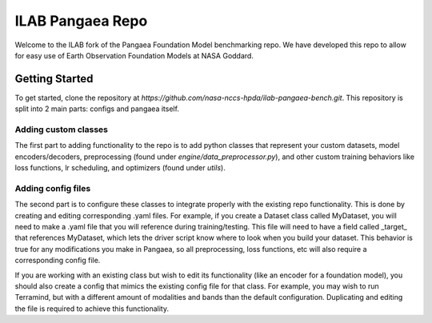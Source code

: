 ILAB Pangaea Repo
=================

Welcome to the ILAB fork of the Pangaea Foundation Model benchmarking repo. 
We have developed this repo to allow for easy use of Earth Observation Foundation Models at NASA Goddard. 

Getting Started
---------------

To get started, clone the repository at `https://github.com/nasa-nccs-hpda/ilab-pangaea-bench.git`. 
This repository is split into 2 main parts: configs and pangaea itself. 

Adding custom classes
~~~~~~~~~~~~~~~~~~~~~

The first part to adding functionality to the repo is to add python classes that represent your custom datasets, 
model encoders/decoders, preprocessing (found under `engine/data_preprocessor.py`), 
and other custom training behaviors like loss functions, lr scheduling, and optimizers (found under `utils`). 

Adding config files
~~~~~~~~~~~~~~~~~~~

The second part is to configure these classes to integrate properly with the existing repo functionality. This is done by 
creating and editing corresponding .yaml files. For example, if you create a Dataset class called MyDataset, you will need to
make a .yaml file that you will reference during training/testing. This file will need to have a field called \_target\_ that
references MyDataset, which lets the driver script know where to look when you build your dataset. This behavior is true for
any modifications you make in Pangaea, so all preprocessing, loss functions, etc will also require a corresponding config file.

If you are working with an existing class but wish to edit its functionality (like an encoder for a foundation model), you
should also create a config that mimics the existing config file for that class. For example, you may wish to run Terramind, 
but with a different amount of modalities and bands than the default configuration. Duplicating and editing the file is 
required to achieve this functionality. 

